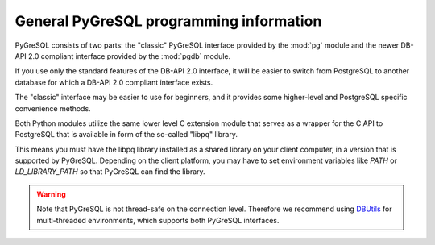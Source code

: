 General PyGreSQL programming information
----------------------------------------

PyGreSQL consists of two parts: the "classic" PyGreSQL interface
provided by the :mod:`pg` module and the newer
DB-API 2.0 compliant interface provided by the :mod:`pgdb` module.

If you use only the standard features of the DB-API 2.0 interface,
it will be easier to switch from PostgreSQL to another database
for which a DB-API 2.0 compliant interface exists.

The "classic" interface may be easier to use for beginners, and it
provides some higher-level and PostgreSQL specific convenience methods.

.. seealso::

    **DB-API 2.0** (Python Database API Specification v2.0)
    is a specification for connecting to databases (not only PostGreSQL)
    from Python that has been developed by the Python DB-SIG in 1999.
    The authoritative programming information for the DB-API is :pep:`0249`.

Both Python modules utilize the same lower level C extension module that
serves as a wrapper for the C API to PostgreSQL that is available in form
of the so-called "libpq" library.

This means you must have the libpq library installed as a shared library
on your client computer, in a version that is supported by PyGreSQL.
Depending on the client platform, you may have to set environment variables
like `PATH` or `LD_LIBRARY_PATH` so that PyGreSQL can find the library.

.. warning::

    Note that PyGreSQL is not thread-safe on the connection level. Therefore
    we recommend using `DBUtils <http://www.webwareforpython.org/DBUtils>`_
    for multi-threaded environments, which supports both PyGreSQL interfaces.
